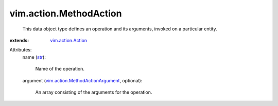 .. _str: https://docs.python.org/2/library/stdtypes.html

.. _vim.action.Action: ../../vim/action/Action.rst

.. _vim.action.MethodActionArgument: ../../vim/action/MethodActionArgument.rst


vim.action.MethodAction
=======================
  This data object type defines an operation and its arguments, invoked on a particular entity.
:extends: vim.action.Action_

Attributes:
    name (`str`_):

       Name of the operation.
    argument (`vim.action.MethodActionArgument`_, optional):

       An array consisting of the arguments for the operation.
